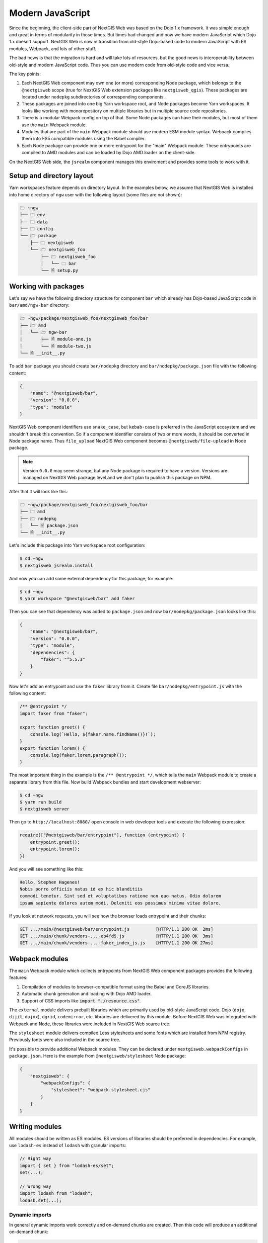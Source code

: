 Modern JavaScript
=================

Since the beginning, the client-side part of NextGIS Web was based on the
Dojo 1.x framework. It was simple enough and great in terms of modularity in
those times. But times had changed and now we have modern JavaScript which Dojo
1.x doesn't support. NextGIS Web is now in transition from old-style
Dojo-based code to modern JavaScript with ES modules, Webpack, and lots of other
stuff.

The bad news is that the migration is hard and will take lots of resources, but
the good news is interoperability between old-style and modern JavaScript
code. Thus you can use modern code from old-style code and vice versa.

The key points:

1. Each NextGIS Web component may own one (or more) corresponding Node
   package, which belongs to the ``@nextgisweb`` scope (true for NextGIS
   Web extension packages like ``nextgisweb_qgis``). These packages are located
   under ``nodepkg`` subdirectories of corresponding components.

2. These packages are joined into one big Yarn workspace root, and Node packages
   become Yarn workspaces. It looks like working with monorepository on multiple
   libraries but in multiple source code repositories.

3. There is a modular Webpack config on top of that. Some Node packages can
   have their modules, but most of them use the ``main`` Webpack module.

4. Modules that are part of the ``main`` Webpack module should use modern
   ESM module syntax. Webpack compiles them into ES5 compatible modules using
   the Babel compiler.

5. Each Node package can provide one or more entrypoint for the "main" Webpack
   module. These entrypoints are compiled to AMD modules and can be loaded by
   Dojo AMD loader on the client-side.

On the NextGIS Web side, the ``jsrealm`` component manages this enviroment and
provides some tools to work with it.

Setup and directory layout
--------------------------

Yarn workspaces feature depends on directory layout. In the examples below, we
assume that NextGIS Web is installed into home directory of ``ngw`` user with
the following layout (some files are not shown):

.. code-block:: text

  🗁 ~ngw
  ├── 🗀 env
  ├── 🗀 data
  ├── 🗀 config
  └── 🗁 package
      ├── 🗀 nextgisweb
      └── 🗁 nextgisweb_foo
          ├── 🗁 nextgisweb_foo
          │   └── 🗀 bar
          └── 🗎 setup.py


Working with packages
---------------------

Let's say we have the following directory structure for component ``bar`` which
already has Dojo-based JavaScript code in ``bar/amd/ngw-bar`` directory:

.. code-block:: text

  🗁 ~ngw/package/nextgisweb_foo/nextgisweb_foo/bar
  ├── 🗁 amd
  │   └── 🗁 ngw-bar
  │       ├── 🗎 module-one.js
  │       └── 🗎 module-two.js
  └── 🗎 __init__.py

To add ``bar`` package you should create ``bar/nodepkg`` directory and
``bar/nodepkg/package.json`` file with the following content:

.. code-block:: json

  {
      "name": "@nextgisweb/bar",
      "version": "0.0.0",
      "type": "module"
  }

NextGIS Web component identifiers use ``snake_case``, but ``kebab-case`` is
preferred in the JavaScript ecosystem and we shouldn't break this convention. So
if a component identifier consists of two or more words, it should be converted
in Node package name. Thus ``file_upload`` NextGIS Web component becomes
``@nextgisweb/file-upload`` in Node package.

.. note::

  Version ``0.0.0`` may seem strange, but any Node package is required to have a
  version. Versions are managed on NextGIS Web package level and we don't plan
  to publish this package on NPM.

After that it will look like this:
  
.. code-block:: text

  🗁 ~ngw/package/nextgisweb_foo/nextgisweb_foo/bar
  ├── 🗀 amd
  ├── 🗁 nodepkg
  │   └── 🗎 package.json
  └── 🗎 __init__.py

Let's include this package into Yarn workspace root configuration:

.. code-block:: bash

  $ cd ~ngw
  $ nextgisweb jsrealm.install

And now you can add some external dependency for this package, for example:

.. code-block:: bash

  $ cd ~ngw
  $ yarn workspace "@nextgisweb/bar" add faker

Then you can see that dependency was added to ``package.json`` and now
``bar/nodepkg/package.json`` looks like this:

.. code-block:: json

  {
      "name": "@nextgisweb/bar",
      "version": "0.0.0",
      "type": "module",
      "dependencies": {
          "faker": "^5.5.3"
      }
  }

Now let's add an entrypoint and use the ``faker`` library from it. Create file
``bar/nodepkg/entrypoint.js`` with the following content:

.. code-block:: javascript

  /** @entrypoint */
  import faker from "faker";

  export function greet() {
      console.log(`Hello, ${faker.name.findName()}!`);
  }
  export function lorem() {
      console.log(faker.lorem.paragraph());
  }

The most important thing in the example is the ``/** @entrypoint */``, which
tells the ``main`` Webpack module to create a separate library from this file.
Now build Webpack bundles and start development webserver:

.. code-block:: bash

  $ cd ~ngw
  $ yarn run build
  $ nextgisweb server

Then go to ``http://localhost:8080/`` open console in web developer tools and
execute the following expression:

.. code-block:: javascript

  require(["@nextgisweb/bar/entrypoint"], function (entrypoint) {
      entrypoint.greet();
      entrypoint.lorem();
  })

And you will see something like this:

.. code-block:: text

  Hello, Stephen Hagenes!
  Nobis porro officiis natus id ex hic blanditiis
  commodi tenetur. Sint sed et voluptatibus ratione non quo natus. Odio dolorem
  ipsum sapiente dolores autem modi. Deleniti eos possimus minima vitae dolore.

If you look at network requests, you will see how the browser loads entrypoint
and their chunks:

.. code-block:: text

  GET .../main/@nextgisweb/bar/entrypoint.js          [HTTP/1.1 200 OK  2ms]
  GET .../main/chunk/vendors-...-eb4fd9.js            [HTTP/1.1 200 OK  3ms]
  GET .../main/chunk/vendors-...-faker_index_js.js    [HTTP/1.1 200 OK 27ms]

Webpack modules
---------------

The ``main`` Webpack module which collects entrypoints from NextGIS Web
component packages provides the following features:

1. Compilation of modules to browser-compatible format using the Babel and
   CoreJS libraries.

2. Automatic chunk generation and loading with Dojo AMD loader.

3. Support of CSS imports like :code:`import "./resource.css"`.

The ``external`` module delivers prebuilt libraries which are primarily used by
old-style JavaScript code. Dojo  (``dojo``, ``dijit``, ``dojox``), ``dgrid``,
``codemirror``, etc. libraries are delivered by this module. Before NextGIS Web
was integrated with Webpack and Node, these libraries were included in NextGIS
Web source tree.

The ``stylesheet`` module delivers compiled Less stylesheets and some fonts
which are installed from NPM registry. Previously fonts were also included in
the source tree.

It's possible to provide additional Webpack modules. They can be declared under
``nextgisweb.webpackConfigs`` in ``package.json``. Here is the example from
``@nextgisweb/stylesheet`` Node package:

.. code-block:: json

  {
      "nextgisweb": {
          "webpackConfigs": {
              "stylesheet": "webpack.stylesheet.cjs"
          }
      }
  }

Writing modules
---------------

All modules should be written as ES modules. ES versions of libraries should be
preferred in dependencies. For example, use ``lodash-es`` instead of ``lodash``
with granular imports:

.. code-block:: javascript

  // Right way
  import { set } from "lodash-es/set";
  set(...);

  // Wrong way
  import lodash from "lodash";
  lodash.set(...);


Dynamic imports
^^^^^^^^^^^^^^^

In general dynamic imports work correctly and on-demand chunks are created. Then
this code will produce an additional on-demand chunk:

.. code-block:: javascript

  async function doSomething() {
      const dynamic = await import("./some-module");
  }

But it works until demanded module becomes an entrypoint. After that, it starts
being a required chunk, not on-demand. This issue can be solved with the
auxiliary module ``@nextgisweb/jsrealm/entrypoint``, which uses AMD require
machinery and also supports expressions in module names:

.. code-block:: javascript
  
  import entrypoint from "@nextgisweb/jsrealm/entrypoint";
  
  async function doSomething() {
      // NOTE: This method doesn't support relative entrypoint names!
      const dynamic = await entrypoint("@nextgisweb/bar/some-module");
  }

Code formatting
^^^^^^^^^^^^^^^
  
In NextGIS Web core and extension packages the following formatting rules are
used:

1. 4 space indentation - it matches Python PEP8 indentation and is also used in
   old-style JavaScript, Mako templates, etc.
2. Double quotes for string literals.
3. 80 characters column limit.

.. note::

  There is a planned adoption of some code formatter like Prettier. So don't
  spend time carefully formatting the code it will be autoformatted sometime.

Interoperability
----------------

It's possible to import old-style libraries from modern ones:

.. code-block:: javascript

  import { default as Dialog } from "dijit/Dialog";
  import { add, remove } from "dojo/dom-class";

And from old-style import entrypoints based on modern ones. As in the example
above:

.. code-block:: javascript

  define(["@nextgisweb/bar/entrypoint"], function (entrypoint) {
      entrypoint.greet();
  });


